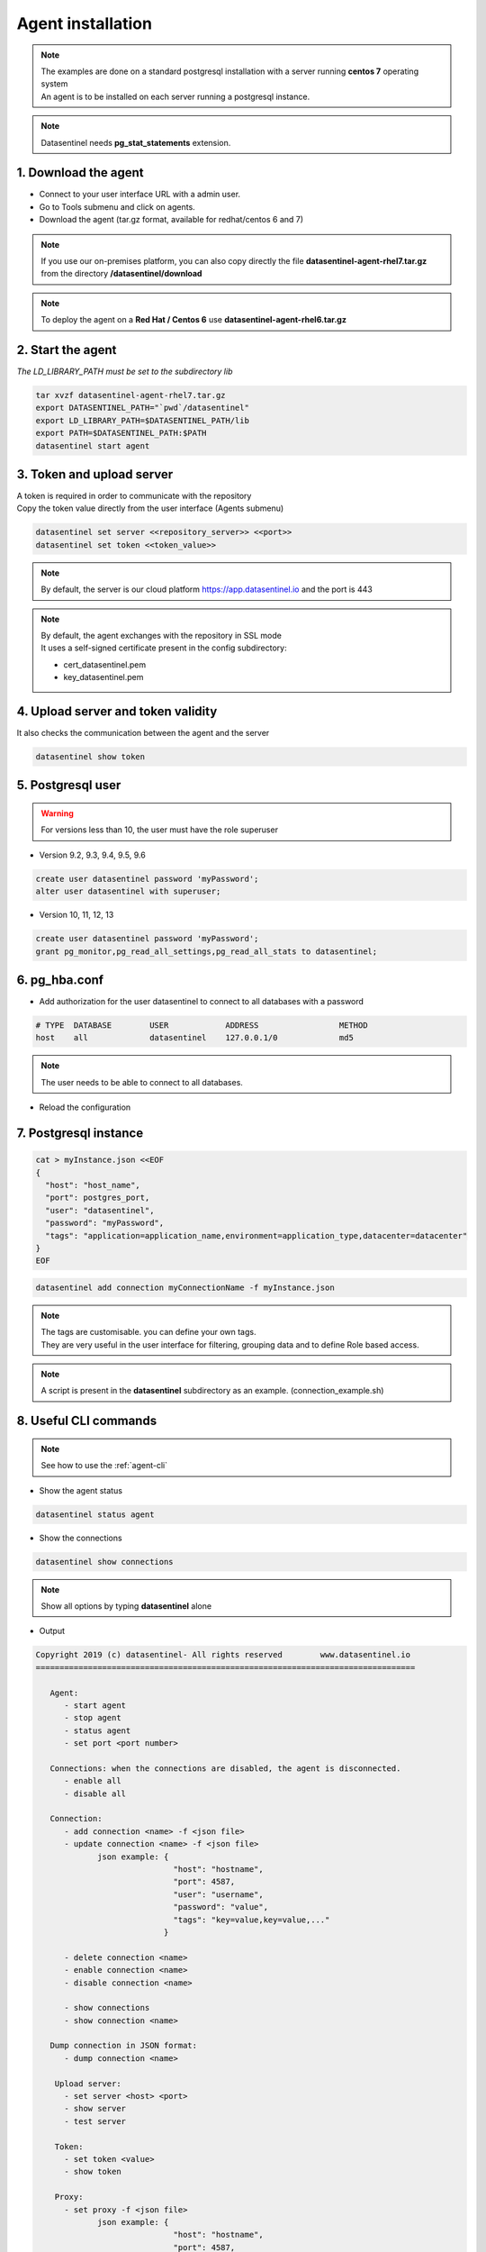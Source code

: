 .. _agent-installation:

******************
Agent installation
******************

.. note::
   | The examples are done on a standard postgresql installation with a server running **centos 7** operating system
   | An agent is to be installed on each server running a postgresql instance. 

.. note::
   | Datasentinel needs **pg_stat_statements** extension. 

1. Download the agent
*********************

- Connect to your user interface URL with a admin user.
- Go to Tools submenu and click on agents.
- Download the agent (tar.gz format, available for redhat/centos 6 and 7)

.. note::
   If you use our on-premises platform, you can also copy directly the file **datasentinel-agent-rhel7.tar.gz** from the directory **/datasentinel/download**

.. note::
   To deploy the agent on a **Red Hat / Centos 6** use **datasentinel-agent-rhel6.tar.gz**


2. Start the agent
******************

| *The LD_LIBRARY_PATH must be set to the subdirectory lib*

.. code-block:: bash

   tar xvzf datasentinel-agent-rhel7.tar.gz
   export DATASENTINEL_PATH="`pwd`/datasentinel"
   export LD_LIBRARY_PATH=$DATASENTINEL_PATH/lib
   export PATH=$DATASENTINEL_PATH:$PATH
   datasentinel start agent

3. Token and upload server
**************************

| A token is required in order to communicate with the repository
| Copy the token value directly from the user interface (Agents submenu) 

.. code-block:: bash

    datasentinel set server <<repository_server>> <<port>>
    datasentinel set token <<token_value>>

.. note::
   | By default, the server is our cloud platform https://app.datasentinel.io and the port is 443

.. note::
   | By default, the agent exchanges with the repository in SSL mode
   | It uses a self-signed certificate present in the config subdirectory:

   - cert_datasentinel.pem
   - key_datasentinel.pem

4. Upload server and token validity
***********************************

| It also checks the communication between the agent and the server

.. code-block:: bash

    datasentinel show token


5. Postgresql user
******************

.. warning::
   For versions less than 10, the user must have the role superuser

- Version 9.2, 9.3, 9.4, 9.5, 9.6

.. code-block:: bash

   create user datasentinel password 'myPassword';
   alter user datasentinel with superuser;

- Version 10, 11, 12, 13

.. code-block:: bash

   create user datasentinel password 'myPassword';
   grant pg_monitor,pg_read_all_settings,pg_read_all_stats to datasentinel;


6. pg_hba.conf
**************

- Add authorization for the user datasentinel to connect to all databases with a password

.. code-block:: bash

   # TYPE  DATABASE        USER            ADDRESS                 METHOD
   host    all             datasentinel    127.0.0.1/0             md5

.. note::
   | The user needs to be able to connect to all databases.

- Reload the configuration

7. Postgresql instance
**********************

.. code-block:: bash

   cat > myInstance.json <<EOF
   {
     "host": "host_name",
     "port": postgres_port,
     "user": "datasentinel",
     "password": "myPassword",
     "tags": "application=application_name,environment=application_type,datacenter=datacenter"
   }
   EOF

.. code-block:: bash

   datasentinel add connection myConnectionName -f myInstance.json

.. note::
   | The tags are customisable. you can define your own tags.
   | They are very useful in the user interface for filtering, grouping data and to define Role based access.

.. note::
   | A script is present in the **datasentinel** subdirectory as an example. (connection_example.sh)


8. Useful CLI commands
**********************

.. note::
   See how to use the :ref:`agent-cli`

- Show the agent status

.. code-block:: bash

   datasentinel status agent

- Show the connections

.. code-block:: bash

   datasentinel show connections
                                          
.. note::
   Show all options by typing **datasentinel** alone

- Output

.. code-block:: bash

   Copyright 2019 (c) datasentinel- All rights reserved        www.datasentinel.io
   ================================================================================

      Agent:
         - start agent
         - stop agent
         - status agent
         - set port <port number>

      Connections: when the connections are disabled, the agent is disconnected.
         - enable all
         - disable all

      Connection:
         - add connection <name> -f <json file>
         - update connection <name> -f <json file>
                json example: {
                                "host": "hostname",
                                "port": 4587,
                                "user": "username",
                                "password": "value",
                                "tags": "key=value,key=value,..."
                              }

         - delete connection <name>
         - enable connection <name>
         - disable connection <name>

         - show connections
         - show connection <name>

      Dump connection in JSON format:
         - dump connection <name> 

       Upload server:
         - set server <host> <port>
         - show server
         - test server

       Token:
         - set token <value>
         - show token
         
       Proxy:
         - set proxy -f <json file>
                json example: {
                                "host": "hostname",
                                "port": 4587,
                                "user": "username (optional)",
                                "password": "value (optional)",
                              }
         - delete proxy
         - show proxy

9. API
******

.. note:: 
   All operations are available through :ref:`agent-apis`.
   
.. note:: 
   The agent listens on port 8282 by default (updatable)

- Example 

.. code:: bash
  
  curl -k -X GET https://<<host_name>>:8282/api/agent/status


- output

.. code:: bash

  {
    "version": "1.0",
    "port": 8282,
    "last_upload": "",
    "start_time": "2019-09-01 14:25:09",
    "proxy": {
      "host": "",
      "port": 0,
      "user": "",
      "password": ""
    },
    "upload_server": {
      "host": "app.datasentinel.io",
      "port": 443
    },
    "connections": {
      "connections": 1,
      "running": 1,
      "not running": 0
    }
  }

10. Internal storage
********************

The agent stores its configuration on the hidden directory **.datasentinel** under the user home.

Most of the operations need a token to be passed in the headers calls.

2 files are present:

- agent.yml
- connections.yml

.. note:: 

   You can modify the agent properties directly through theses files (except passwords which are encrypted)
